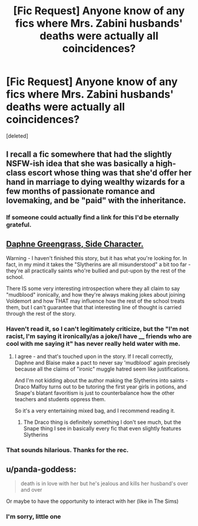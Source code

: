 #+TITLE: [Fic Request] Anyone know of any fics where Mrs. Zabini husbands' deaths were actually all coincidences?

* [Fic Request] Anyone know of any fics where Mrs. Zabini husbands' deaths were actually all coincidences?
:PROPERTIES:
:Score: 38
:DateUnix: 1539372936.0
:DateShort: 2018-Oct-12
:END:
[deleted]


** I recall a fic somewhere that had the slightly NSFW-ish idea that she was basically a high-class escort whose thing was that she'd offer her hand in marriage to dying wealthy wizards for a few months of passionate romance and lovemaking, and be "paid" with the inheritance.
:PROPERTIES:
:Author: Achille-Talon
:Score: 47
:DateUnix: 1539379935.0
:DateShort: 2018-Oct-13
:END:

*** If someone could actually find a link for this I'd be eternally grateful.
:PROPERTIES:
:Author: Harley_Quinn_Lawton
:Score: 2
:DateUnix: 1539469725.0
:DateShort: 2018-Oct-14
:END:


** [[https://www.fanfiction.net/s/11145058/1/][Daphne Greengrass, Side Character.]]

Warning - I haven't finished this story, but it has what you're looking for. In fact, in my mind it takes the "Slytherins are all misunderstood" a bit too far - they're all practically saints who're bullied and put-upon by the rest of the school.

There IS some very interesting introspection where they all claim to say "mudblood" ironically, and how they're always making jokes about joining Voldemort and how THAT may influence how the rest of the school treats them, but I can't guarantee that that interesting line of thought is carried through the rest of the story.
:PROPERTIES:
:Author: Kodiak_Marmoset
:Score: 18
:DateUnix: 1539373780.0
:DateShort: 2018-Oct-12
:END:

*** Haven't read it, so I can't legitimately criticize, but the "I'm not racist, I'm saying it ironically/as a joke/I have ____ friends who are cool with me saying it" has never really held water with me.
:PROPERTIES:
:Author: bgottfried91
:Score: 27
:DateUnix: 1539376871.0
:DateShort: 2018-Oct-13
:END:

**** I agree - and that's touched upon in the story. If I recall correctly, Daphne and Blaise make a pact to never say 'mudblood' again precisely because all the claims of "ironic" muggle hatred seem like justifications.

And I'm not kidding about the author making the Slytherins into saints - Draco Malfoy turns out to be tutoring the first year girls in potions, and Snape's blatant favoritism is just to counterbalance how the other teachers and students oppress them.

So it's a very entertaining mixed bag, and I recommend reading it.
:PROPERTIES:
:Author: Kodiak_Marmoset
:Score: 13
:DateUnix: 1539377465.0
:DateShort: 2018-Oct-13
:END:

***** The Draco thing is definitely something I don't see much, but the Snape thing I see in basically every fic that even slightly features Slytherins
:PROPERTIES:
:Author: AnimaLepton
:Score: 8
:DateUnix: 1539417239.0
:DateShort: 2018-Oct-13
:END:


*** That sounds hilarious. Thanks for the rec.
:PROPERTIES:
:Author: chiruochiba
:Score: 1
:DateUnix: 1539376111.0
:DateShort: 2018-Oct-12
:END:


** u/panda-goddess:
#+begin_quote
  death is in love with her but he's jealous and kills her husband's over and over
#+end_quote

Or maybe to have the opportunity to interact with her (like in The Sims)
:PROPERTIES:
:Author: panda-goddess
:Score: 6
:DateUnix: 1539396901.0
:DateShort: 2018-Oct-13
:END:

*** I'm sorry, little one
:PROPERTIES:
:Author: AnimaLepton
:Score: 1
:DateUnix: 1539417256.0
:DateShort: 2018-Oct-13
:END:
